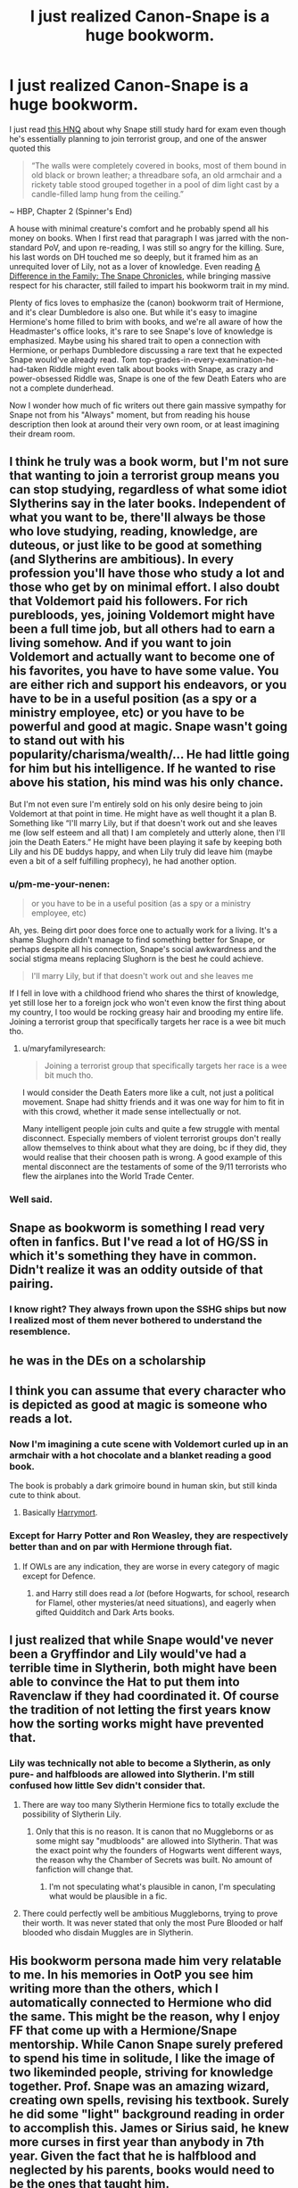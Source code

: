 #+TITLE: I just realized Canon-Snape is a huge bookworm.

* I just realized Canon-Snape is a huge bookworm.
:PROPERTIES:
:Author: pm-me-your-nenen
:Score: 153
:DateUnix: 1588651050.0
:DateShort: 2020-May-05
:FlairText: Discussion
:END:
I just read [[https://scifi.stackexchange.com/questions/230787/why-was-snape-so-concerned-with-exams-if-he-wanted-to-join-the-death-eaters][this HNQ]] about why Snape still study hard for exam even though he's essentially planning to join terrorist group, and one of the answer quoted this

#+begin_quote
  “The walls were completely covered in books, most of them bound in old black or brown leather; a threadbare sofa, an old armchair and a rickety table stood grouped together in a pool of dim light cast by a candle-filled lamp hung from the ceiling.”
#+end_quote

~ HBP, Chapter 2 (Spinner's End)

A house with minimal creature's comfort and he probably spend all his money on books. When I first read that paragraph I was jarred with the non-standard PoV, and upon re-reading, I was still so angry for the killing. Sure, his last words on DH touched me so deeply, but it framed him as an unrequited lover of Lily, not as a lover of knowledge. Even reading [[https://www.fanfiction.net/s/7937889/1/A-Difference-in-the-Family-The-Snape-Chronicles][A Difference in the Family: The Snape Chronicles]], while bringing massive respect for his character, still failed to impart his bookworm trait in my mind.

Plenty of fics loves to emphasize the (canon) bookworm trait of Hermione, and it's clear Dumbledore is also one. But while it's easy to imagine Hermione's home filled to brim with books, and we're all aware of how the Headmaster's office looks, it's rare to see Snape's love of knowledge is emphasized. Maybe using his shared trait to open a connection with Hermione, or perhaps Dumbledore discussing a rare text that he expected Snape would've already read. Tom top-grades-in-every-examination-he-had-taken Riddle might even talk about books with Snape, as crazy and power-obsessed Riddle was, Snape is one of the few Death Eaters who are not a complete dunderhead.

Now I wonder how much of fic writers out there gain massive sympathy for Snape not from his "Always" moment, but from reading his house description then look at around their very own room, or at least imagining their dream room.


** I think he truly was a book worm, but I'm not sure that wanting to join a terrorist group means you can stop studying, regardless of what some idiot Slytherins say in the later books. Independent of what you want to be, there'll always be those who love studying, reading, knowledge, are duteous, or just like to be good at something (and Slytherins are ambitious). In every profession you'll have those who study a lot and those who get by on minimal effort. I also doubt that Voldemort paid his followers. For rich purebloods, yes, joining Voldemort might have been a full time job, but all others had to earn a living somehow. And if you want to join Voldemort and actually want to become one of his favorites, you have to have some value. You are either rich and support his endeavors, or you have to be in a useful position (as a spy or a ministry employee, etc) or you have to be powerful and good at magic. Snape wasn't going to stand out with his popularity/charisma/wealth/... He had little going for him but his intelligence. If he wanted to rise above his station, his mind was his only chance.

But I'm not even sure I'm entirely sold on his only desire being to join Voldemort at that point in time. He might have as well thought it a plan B. Something like “I'll marry Lily, but if that doesn't work out and she leaves me (low self esteem and all that) I am completely and utterly alone, then I'll join the Death Eaters.” He might have been playing it safe by keeping both Lily and his DE buddys happy, and when Lily truly did leave him (maybe even a bit of a self fulfilling prophecy), he had another option.
:PROPERTIES:
:Author: Mikill1995
:Score: 49
:DateUnix: 1588653365.0
:DateShort: 2020-May-05
:END:

*** u/pm-me-your-nenen:
#+begin_quote
  or you have to be in a useful position (as a spy or a ministry employee, etc)
#+end_quote

Ah, yes. Being dirt poor does force one to actually work for a living. It's a shame Slughorn didn't manage to find something better for Snape, or perhaps despite all his connection, Snape's social awkwardness and the social stigma means replacing Slughorn is the best he could achieve.

#+begin_quote
  I'll marry Lily, but if that doesn't work out and she leaves me
#+end_quote

If I fell in love with a childhood friend who shares the thirst of knowledge, yet still lose her to a foreign jock who won't even know the first thing about my country, I too would be rocking greasy hair and brooding my entire life. Joining a terrorist group that specifically targets her race is a wee bit much tho.
:PROPERTIES:
:Author: pm-me-your-nenen
:Score: 14
:DateUnix: 1588656769.0
:DateShort: 2020-May-05
:END:

**** u/maryfamilyresearch:
#+begin_quote
  Joining a terrorist group that specifically targets her race is a wee bit much tho.
#+end_quote

I would consider the Death Eaters more like a cult, not just a political movement. Snape had shitty friends and it was one way for him to fit in with this crowd, whether it made sense intellectually or not.

Many intelligent people join cults and quite a few struggle with mental disconnect. Especially members of violent terrorist groups don't really allow themselves to think about what they are doing, bc if they did, they would realise that their choosen path is wrong. A good example of this mental disconnect are the testaments of some of the 9/11 terrorists who flew the airplanes into the World Trade Center.
:PROPERTIES:
:Author: maryfamilyresearch
:Score: 18
:DateUnix: 1588659746.0
:DateShort: 2020-May-05
:END:


*** Well said.
:PROPERTIES:
:Score: 1
:DateUnix: 1588654828.0
:DateShort: 2020-May-05
:END:


** Snape as bookworm is something I read very often in fanfics. But I've read a lot of HG/SS in which it's something they have in common. Didn't realize it was an oddity outside of that pairing.
:PROPERTIES:
:Author: TaumTaum
:Score: 15
:DateUnix: 1588683924.0
:DateShort: 2020-May-05
:END:

*** I know right? They always frown upon the SSHG ships but now I realized most of them never bothered to understand the resemblence.
:PROPERTIES:
:Author: JesusLord-and-Savior
:Score: 7
:DateUnix: 1588690593.0
:DateShort: 2020-May-05
:END:


** he was in the DEs on a scholarship
:PROPERTIES:
:Author: j3llyf1shh
:Score: 14
:DateUnix: 1588679696.0
:DateShort: 2020-May-05
:END:


** I think you can assume that every character who is depicted as good at magic is someone who reads a lot.
:PROPERTIES:
:Author: Taure
:Score: 29
:DateUnix: 1588661196.0
:DateShort: 2020-May-05
:END:

*** Now I'm imagining a cute scene with Voldemort curled up in an armchair with a hot chocolate and a blanket reading a good book.

The book is probably a dark grimoire bound in human skin, but still kinda cute to think about.
:PROPERTIES:
:Author: Min_Incarnate
:Score: 29
:DateUnix: 1588668964.0
:DateShort: 2020-May-05
:END:

**** Basically [[https://www.fanfiction.net/s/10677106/1/Seventh-Horcrux][Harrymort]].
:PROPERTIES:
:Author: Lightwavers
:Score: 9
:DateUnix: 1588670190.0
:DateShort: 2020-May-05
:END:


*** Except for Harry Potter and Ron Weasley, they are respectively better than and on par with Hermione through fiat.
:PROPERTIES:
:Author: ObsessionObsessor
:Score: 2
:DateUnix: 1588682105.0
:DateShort: 2020-May-05
:END:

**** If OWLs are any indication, they are worse in every category of magic except for Defence.
:PROPERTIES:
:Author: turbinicarpus
:Score: 10
:DateUnix: 1588687204.0
:DateShort: 2020-May-05
:END:

***** and Harry still does read a /lot/ (before Hogwarts, for school, research for Flamel, other mysteries/at need situations), and eagerly when gifted Quidditch and Dark Arts books.
:PROPERTIES:
:Author: troutbadger
:Score: 3
:DateUnix: 1588709833.0
:DateShort: 2020-May-06
:END:


** I just realized that while Snape would've never been a Gryffindor and Lily would've had a terrible time in Slytherin, both might have been able to convince the Hat to put them into Ravenclaw if they had coordinated it. Of course the tradition of not letting the first years know how the sorting works might have prevented that.
:PROPERTIES:
:Author: 15_Redstones
:Score: 7
:DateUnix: 1588703575.0
:DateShort: 2020-May-05
:END:

*** Lily was technically not able to become a Slytherin, as only pure- and halfbloods are allowed into Slytherin. I'm still confused how little Sev didn't consider that.
:PROPERTIES:
:Author: JesusLord-and-Savior
:Score: -1
:DateUnix: 1588704317.0
:DateShort: 2020-May-05
:END:

**** There are way too many Slytherin Hermione fics to totally exclude the possibility of Slytherin Lily.
:PROPERTIES:
:Author: 15_Redstones
:Score: 3
:DateUnix: 1588704873.0
:DateShort: 2020-May-05
:END:

***** Only that this is no reason. It is canon that no Muggleborns or as some might say "mudbloods" are allowed into Slytherin. That was the exact point why the founders of Hogwarts went different ways, the reason why the Chamber of Secrets was built. No amount of fanfiction will change that.
:PROPERTIES:
:Author: JesusLord-and-Savior
:Score: -1
:DateUnix: 1588705685.0
:DateShort: 2020-May-05
:END:

****** I'm not speculating what's plausible in canon, I'm speculating what would be plausible in a fic.
:PROPERTIES:
:Author: 15_Redstones
:Score: 2
:DateUnix: 1588705977.0
:DateShort: 2020-May-05
:END:


**** There could perfectly well be ambitious Muggleborns, trying to prove their worth. It was never stated that only the most Pure Blooded or half blooded who disdain Muggles are in Slytherin.
:PROPERTIES:
:Author: SnarkyAndProud
:Score: 1
:DateUnix: 1588716708.0
:DateShort: 2020-May-06
:END:


** His bookworm persona made him very relatable to me. In his memories in OotP you see him writing more than the others, which I automatically connected to Hermione who did the same. This might be the reason, why I enjoy FF that come up with a Hermione/Snape mentorship. While Canon Snape surely prefered to spend his time in solitude, I like the image of two likeminded people, striving for knowledge together. Prof. Snape was an amazing wizard, creating own spells, revising his textbook. Surely he did some "light" background reading in order to accomplish this. James or Sirius said, he knew more curses in first year than anybody in 7th year. Given the fact that he is halfblood and neglected by his parents, books would need to be the ones that taught him.
:PROPERTIES:
:Author: JesusLord-and-Savior
:Score: 10
:DateUnix: 1588666114.0
:DateShort: 2020-May-05
:END:

*** I've read a lot of fanfiction but I've never found one with a snape/hermione mentorship idea! If you have one you particularly enjoy would you be able to post a link? I'd absolutely love that, thanks! ❤️
:PROPERTIES:
:Author: PenguinUprising213
:Score: 7
:DateUnix: 1588670291.0
:DateShort: 2020-May-05
:END:

**** linkffn(5089614)\\
linkffn(2290003)\\
linkffn(7170435)

And I'm currently re-reading this one (I read it 5 years ago), I'm not sure whether Hermione is eventually getting mentored by Snape himself but she is learning wartime Healing and guess who is her all time patient.\\
linkffn(7413926)
:PROPERTIES:
:Author: JesusLord-and-Savior
:Score: 8
:DateUnix: 1588677630.0
:DateShort: 2020-May-05
:END:

***** [[https://www.fanfiction.net/s/5089614/1/][*/Camerado/*]] by [[https://www.fanfiction.net/u/1794945/MillieJoan][/MillieJoan/]]

#+begin_quote
  Hermione seeks knowledge from a reluctant Snape in order to help the War effort. What she receives is more than either of them expected. Set beginning in Hermione's sixth year, continuing into a slightly AU post-DH era.
#+end_quote

^{/Site/:} ^{fanfiction.net} ^{*|*} ^{/Category/:} ^{Harry} ^{Potter} ^{*|*} ^{/Rated/:} ^{Fiction} ^{M} ^{*|*} ^{/Chapters/:} ^{31} ^{*|*} ^{/Words/:} ^{259,165} ^{*|*} ^{/Reviews/:} ^{1,462} ^{*|*} ^{/Favs/:} ^{1,885} ^{*|*} ^{/Follows/:} ^{1,445} ^{*|*} ^{/Updated/:} ^{2/4/2016} ^{*|*} ^{/Published/:} ^{5/26/2009} ^{*|*} ^{/Status/:} ^{Complete} ^{*|*} ^{/id/:} ^{5089614} ^{*|*} ^{/Language/:} ^{English} ^{*|*} ^{/Genre/:} ^{Romance/Drama} ^{*|*} ^{/Characters/:} ^{Severus} ^{S.,} ^{Hermione} ^{G.} ^{*|*} ^{/Download/:} ^{[[http://www.ff2ebook.com/old/ffn-bot/index.php?id=5089614&source=ff&filetype=epub][EPUB]]} ^{or} ^{[[http://www.ff2ebook.com/old/ffn-bot/index.php?id=5089614&source=ff&filetype=mobi][MOBI]]}

--------------

[[https://www.fanfiction.net/s/2290003/1/][*/Pet Project/*]] by [[https://www.fanfiction.net/u/426171/Caeria][/Caeria/]]

#+begin_quote
  Hermione overhears something she shouldn't concerning Professor Snape and decides that maybe the House-elves aren't the only ones in need of protection.
#+end_quote

^{/Site/:} ^{fanfiction.net} ^{*|*} ^{/Category/:} ^{Harry} ^{Potter} ^{*|*} ^{/Rated/:} ^{Fiction} ^{M} ^{*|*} ^{/Chapters/:} ^{52} ^{*|*} ^{/Words/:} ^{338,844} ^{*|*} ^{/Reviews/:} ^{12,773} ^{*|*} ^{/Favs/:} ^{13,339} ^{*|*} ^{/Follows/:} ^{7,550} ^{*|*} ^{/Updated/:} ^{6/9/2013} ^{*|*} ^{/Published/:} ^{3/3/2005} ^{*|*} ^{/Status/:} ^{Complete} ^{*|*} ^{/id/:} ^{2290003} ^{*|*} ^{/Language/:} ^{English} ^{*|*} ^{/Genre/:} ^{Romance} ^{*|*} ^{/Characters/:} ^{Hermione} ^{G.,} ^{Severus} ^{S.} ^{*|*} ^{/Download/:} ^{[[http://www.ff2ebook.com/old/ffn-bot/index.php?id=2290003&source=ff&filetype=epub][EPUB]]} ^{or} ^{[[http://www.ff2ebook.com/old/ffn-bot/index.php?id=2290003&source=ff&filetype=mobi][MOBI]]}

--------------

[[https://www.fanfiction.net/s/7170435/1/][*/Bound to Him/*]] by [[https://www.fanfiction.net/u/594658/georgesgurl117][/georgesgurl117/]]

#+begin_quote
  At the behest of Lord Voldemort, Severus Snape is forced to commit a deplorable act against one who should have been under his protection. Bound by Dark Magic, he and Hermione Granger must learn to trust one another and themselves as they work together to thwart the dark plots surrounding them.
#+end_quote

^{/Site/:} ^{fanfiction.net} ^{*|*} ^{/Category/:} ^{Harry} ^{Potter} ^{*|*} ^{/Rated/:} ^{Fiction} ^{M} ^{*|*} ^{/Chapters/:} ^{85} ^{*|*} ^{/Words/:} ^{654,549} ^{*|*} ^{/Reviews/:} ^{7,389} ^{*|*} ^{/Favs/:} ^{4,110} ^{*|*} ^{/Follows/:} ^{5,391} ^{*|*} ^{/Updated/:} ^{6/22/2019} ^{*|*} ^{/Published/:} ^{7/11/2011} ^{*|*} ^{/id/:} ^{7170435} ^{*|*} ^{/Language/:} ^{English} ^{*|*} ^{/Genre/:} ^{Angst/Hurt/Comfort} ^{*|*} ^{/Characters/:} ^{<Severus} ^{S.,} ^{Hermione} ^{G.>} ^{Draco} ^{M.,} ^{Minerva} ^{M.} ^{*|*} ^{/Download/:} ^{[[http://www.ff2ebook.com/old/ffn-bot/index.php?id=7170435&source=ff&filetype=epub][EPUB]]} ^{or} ^{[[http://www.ff2ebook.com/old/ffn-bot/index.php?id=7170435&source=ff&filetype=mobi][MOBI]]}

--------------

[[https://www.fanfiction.net/s/7413926/1/][*/Chasing The Sun/*]] by [[https://www.fanfiction.net/u/1807393/Loten][/Loten/]]

#+begin_quote
  AU, from Order of the Phoenix onwards. Hermione only wanted to learn Healing; she discovers that Professor Snape is a human being after all, and his actions dramatically shape the course of the war as events unfold. Complete.
#+end_quote

^{/Site/:} ^{fanfiction.net} ^{*|*} ^{/Category/:} ^{Harry} ^{Potter} ^{*|*} ^{/Rated/:} ^{Fiction} ^{M} ^{*|*} ^{/Chapters/:} ^{60} ^{*|*} ^{/Words/:} ^{491,105} ^{*|*} ^{/Reviews/:} ^{8,714} ^{*|*} ^{/Favs/:} ^{6,842} ^{*|*} ^{/Follows/:} ^{2,567} ^{*|*} ^{/Updated/:} ^{8/11/2012} ^{*|*} ^{/Published/:} ^{9/26/2011} ^{*|*} ^{/Status/:} ^{Complete} ^{*|*} ^{/id/:} ^{7413926} ^{*|*} ^{/Language/:} ^{English} ^{*|*} ^{/Genre/:} ^{Drama/Romance} ^{*|*} ^{/Characters/:} ^{Severus} ^{S.,} ^{Hermione} ^{G.} ^{*|*} ^{/Download/:} ^{[[http://www.ff2ebook.com/old/ffn-bot/index.php?id=7413926&source=ff&filetype=epub][EPUB]]} ^{or} ^{[[http://www.ff2ebook.com/old/ffn-bot/index.php?id=7413926&source=ff&filetype=mobi][MOBI]]}

--------------

*FanfictionBot*^{2.0.0-beta} | [[https://github.com/tusing/reddit-ffn-bot/wiki/Usage][Usage]]
:PROPERTIES:
:Author: FanfictionBot
:Score: 4
:DateUnix: 1588677639.0
:DateShort: 2020-May-05
:END:


***** Awe, that's so handy, the links! Thank you so much 😍
:PROPERTIES:
:Author: PenguinUprising213
:Score: 2
:DateUnix: 1588678123.0
:DateShort: 2020-May-05
:END:


**** the Phoenix trilogy of [[https://www.fanfiction.net/u/1760628/grangerous]] is interesting, because its premise is that it's canon-compliant (i.e. Hermione is mentored by Snape in HBP and DH and never tells anyone). I've never read the third part which is post-DH because it isn't finished however it's only missing the epilogue (and it's been so for 7 years)

linkffn(4763572) linkffn(5129305) linkffn(7600629)
:PROPERTIES:
:Author: zybezium
:Score: 3
:DateUnix: 1588697417.0
:DateShort: 2020-May-05
:END:


**** Another good one is linkffn(10751447)
:PROPERTIES:
:Author: raseyasriem
:Score: 3
:DateUnix: 1588700756.0
:DateShort: 2020-May-05
:END:

***** [[https://www.fanfiction.net/s/10751447/1/][*/Looks Can Be Deceiving/*]] by [[https://www.fanfiction.net/u/5751039/corvusdraconis][/corvusdraconis/]]

#+begin_quote
  What if Severus Snape had taken Hermione Granger under wing secretly during her time at Hogwarts? What if Draco Malfoy really wasn't the bigot he let everyone think he was? (Follows canon mostly up until the end of GoF, and then detours off into AU territory w/Severus as father figure)
#+end_quote

^{/Site/:} ^{fanfiction.net} ^{*|*} ^{/Category/:} ^{Harry} ^{Potter} ^{*|*} ^{/Rated/:} ^{Fiction} ^{T} ^{*|*} ^{/Chapters/:} ^{100} ^{*|*} ^{/Words/:} ^{463,160} ^{*|*} ^{/Reviews/:} ^{4,035} ^{*|*} ^{/Favs/:} ^{3,887} ^{*|*} ^{/Follows/:} ^{1,709} ^{*|*} ^{/Updated/:} ^{3/26/2015} ^{*|*} ^{/Published/:} ^{10/12/2014} ^{*|*} ^{/Status/:} ^{Complete} ^{*|*} ^{/id/:} ^{10751447} ^{*|*} ^{/Language/:} ^{English} ^{*|*} ^{/Genre/:} ^{Friendship/Family} ^{*|*} ^{/Characters/:} ^{<Hermione} ^{G.,} ^{Viktor} ^{K.>} ^{Draco} ^{M.,} ^{Severus} ^{S.} ^{*|*} ^{/Download/:} ^{[[http://www.ff2ebook.com/old/ffn-bot/index.php?id=10751447&source=ff&filetype=epub][EPUB]]} ^{or} ^{[[http://www.ff2ebook.com/old/ffn-bot/index.php?id=10751447&source=ff&filetype=mobi][MOBI]]}

--------------

*FanfictionBot*^{2.0.0-beta} | [[https://github.com/tusing/reddit-ffn-bot/wiki/Usage][Usage]]
:PROPERTIES:
:Author: FanfictionBot
:Score: 2
:DateUnix: 1588700768.0
:DateShort: 2020-May-05
:END:


**** In "Camerado" by Millie Joan Hermione takes Occlumency lessons from Snape because she wants to try teach Harry. There's one in which he taught her critical thinking above all but I forgot the title. Then there's "Bound to Him" by georgesgurl117, which I would not recommend easily, as a crucial plot point is rape. But Snape teaches Hermione combative and defensive skills as they are bound to fight together. A very harmless but lovely one is "Pet Project" by Caeria, though the focus is not on Snape teaching Hermione, they end up developing an original solution in how to kill Voldemort. Most stories I recall containing mentoring start post-war but I personally prefer the ones that build up to save Snape. Camerado is extremely compatible with all the books and still manages to twist it, telling the story Harry just didn't witness.
:PROPERTIES:
:Author: JesusLord-and-Savior
:Score: 3
:DateUnix: 1588676792.0
:DateShort: 2020-May-05
:END:

***** Ah shit you asked for links. Hang on.
:PROPERTIES:
:Author: JesusLord-and-Savior
:Score: 3
:DateUnix: 1588676817.0
:DateShort: 2020-May-05
:END:


***** Thank you so much! No ill manage from the titles, thank you! Can't wait to read them ❤️
:PROPERTIES:
:Author: PenguinUprising213
:Score: 3
:DateUnix: 1588677468.0
:DateShort: 2020-May-05
:END:


** I don't there was a doubt that Snape was smart (is it canon he is one of the best Potioneers of the century?), but it says nothing about his morals. There are many smart bastards in this world.
:PROPERTIES:
:Author: ceplma
:Score: 4
:DateUnix: 1588672910.0
:DateShort: 2020-May-05
:END:


** He's definitely a bookworm, but do keep in mind that a lot of modern-day terrorist groups fill their ranks with college educated engineers. You can be a nerd and also a terrible person.
:PROPERTIES:
:Author: kenneth1221
:Score: 2
:DateUnix: 1588724681.0
:DateShort: 2020-May-06
:END:


** The fact that both Hermione and Snape are massive bookworms comes up a few times in my unfinished SS/OC epfic set during HBP. It's such a powerful part of both their characters that I already have most of those scenes written, so here's a little taste :)

--------------

** NOVEMBER 1996
   :PROPERTIES:
   :CUSTOM_ID: november-1996
   :END:
Hermione finally produced a photograph. "I had a friend take this picture, of a spread in a book. I'm trying to find the original owner of the book."

"Er, this is from the N.E.W.T.-level Potions text. There are thousands of these around. But someone has written tips in it. That's a bit different. Huh, cat's claw oil, I knew that one!"

"Did Professor Snape teach it to you?"

Liz narrowed her eyes, but didn't take them off the photo.

"Is that his handwriting?"

Liz swallowed hard. The scrawl was a bit neater than what she was used to, but the sharp points of the S-curves and the sparse connectors in the script-type hybrid were unmistakable to her now. So, the answer was probably yes, but she said, "Maybe." Looking up, she added her own question, "Why do you need to know this?"

"If he wasn't such a total git to us Gryffindors, I'd be asking him for an apprenticeship toward Mastery."

This response was obviously rehearsed to death, but there wasn't much Liz could do if Hermione was determined to lie about it. It's not like she was being entirely truthful, herself. Lips quirking, she replied with a joking lilt, "A dunderhead notion if I ever heard one." She handed the photo back and put on a more serious tone. "Sorry, Hermione, but I've never seen this book, and believe me I have seen a lot of his books. But he is even more a bookworm than you --" Hermione scoffed, but Liz just smiled and continued, "-- so it's possible I simply haven't yet."
:PROPERTIES:
:Author: JalapenoEyePopper
:Score: 2
:DateUnix: 1588735775.0
:DateShort: 2020-May-06
:END:

*** Oooh, now that's what I call a teaser. Got a FF.net account so I can follow you there?
:PROPERTIES:
:Author: pm-me-your-nenen
:Score: 2
:DateUnix: 1588737283.0
:DateShort: 2020-May-06
:END:

**** Sorry not yet. I have about 380k words of an expected 800k+, but probably this summer I'll be ready for a set of betas to take a hard look, and then decide if I'm sticking with this penname.

If you're ok with a fic that starts with 250 words of /content warnings/ that would get downvoted straight to hell in this subreddit, then I'll save you a seat in the handbasket! I'm also bringing references to over 100 songs from the 1990s, and weaving a "hidden" story alongside books 6 & 7.

I'll be looking for 4 kinds of beta: grammar nazi, continuity & canon-compliance checker, playlist maker, and brit-picker. Feel free to DM me if that sounds like something you'd care to work on. Otherwise, cheers on your insight to Snape's character, and thanks for the kind words on my tease :)
:PROPERTIES:
:Author: JalapenoEyePopper
:Score: 2
:DateUnix: 1588740688.0
:DateShort: 2020-May-06
:END:


** what makes you think bookworms can't be terrorists if that's what you are implying?
:PROPERTIES:
:Score: 5
:DateUnix: 1588663492.0
:DateShort: 2020-May-05
:END:

*** Ah, not at all. The HNQ was talking about why Snape bothered with exam if he's just going to become the wizard equivalent of bomb-maker and perhaps medic. Reading the answer instead put the "this guy got a wall of books!" front and center in my mind. That was never my impression of Snape before. Tragic, sure, asshole, that too, yeah yeah smart to be extremely good at potion and invent several spells without dying at young age. But, books! Everyone in the canon seems to joke about Hermione being a bookworm (despite having a House full of nerds and their Headmaster displaying exquisite collection in his office), but this is a guy who fill his simple home with books.
:PROPERTIES:
:Author: pm-me-your-nenen
:Score: 6
:DateUnix: 1588663956.0
:DateShort: 2020-May-05
:END:
